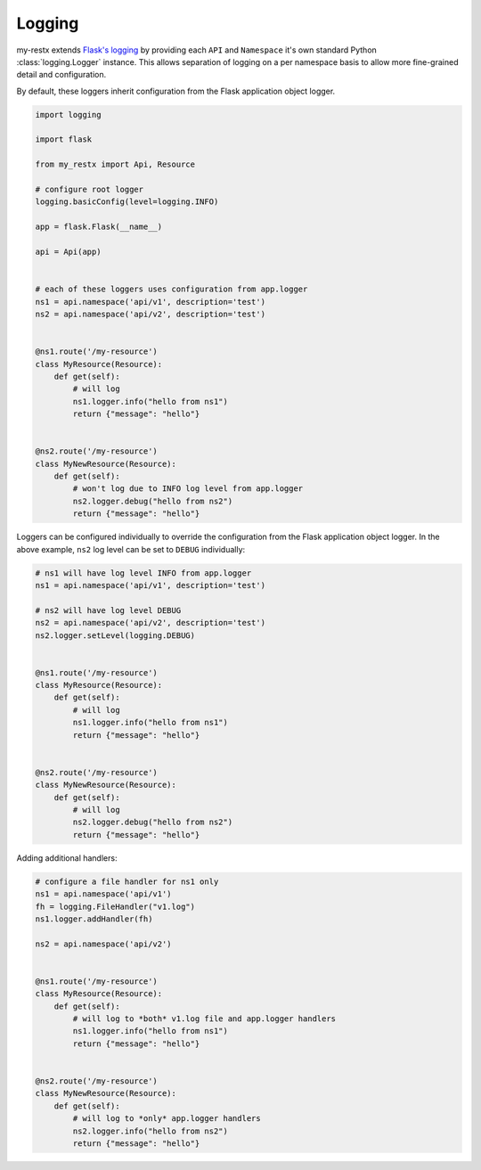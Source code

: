 Logging
===============

my-restx extends `Flask's logging <https://flask.palletsprojects.com/en/1.1.x/logging/>`_
by providing each ``API`` and ``Namespace`` it's own standard Python :class:`logging.Logger` instance.
This allows separation of logging on a per namespace basis to allow more fine-grained detail and configuration.

By default, these loggers inherit configuration from the Flask application object logger.

.. code-block:: python

    import logging

    import flask

    from my_restx import Api, Resource

    # configure root logger
    logging.basicConfig(level=logging.INFO)

    app = flask.Flask(__name__)

    api = Api(app)


    # each of these loggers uses configuration from app.logger
    ns1 = api.namespace('api/v1', description='test')
    ns2 = api.namespace('api/v2', description='test')


    @ns1.route('/my-resource')
    class MyResource(Resource):
        def get(self):
            # will log
            ns1.logger.info("hello from ns1")
            return {"message": "hello"}


    @ns2.route('/my-resource')
    class MyNewResource(Resource):
        def get(self):
            # won't log due to INFO log level from app.logger
            ns2.logger.debug("hello from ns2")
            return {"message": "hello"}


Loggers can be configured individually to override the configuration from the Flask
application object logger. In the above example, ``ns2`` log level can be set to
``DEBUG`` individually:

.. code-block:: python

    # ns1 will have log level INFO from app.logger
    ns1 = api.namespace('api/v1', description='test')

    # ns2 will have log level DEBUG
    ns2 = api.namespace('api/v2', description='test')
    ns2.logger.setLevel(logging.DEBUG)


    @ns1.route('/my-resource')
    class MyResource(Resource):
        def get(self):
            # will log
            ns1.logger.info("hello from ns1")
            return {"message": "hello"}


    @ns2.route('/my-resource')
    class MyNewResource(Resource):
        def get(self):
            # will log
            ns2.logger.debug("hello from ns2")
            return {"message": "hello"}


Adding additional handlers:


.. code-block:: python

    # configure a file handler for ns1 only
    ns1 = api.namespace('api/v1')
    fh = logging.FileHandler("v1.log")
    ns1.logger.addHandler(fh)

    ns2 = api.namespace('api/v2')


    @ns1.route('/my-resource')
    class MyResource(Resource):
        def get(self):
            # will log to *both* v1.log file and app.logger handlers
            ns1.logger.info("hello from ns1")
            return {"message": "hello"}


    @ns2.route('/my-resource')
    class MyNewResource(Resource):
        def get(self):
            # will log to *only* app.logger handlers
            ns2.logger.info("hello from ns2")
            return {"message": "hello"}